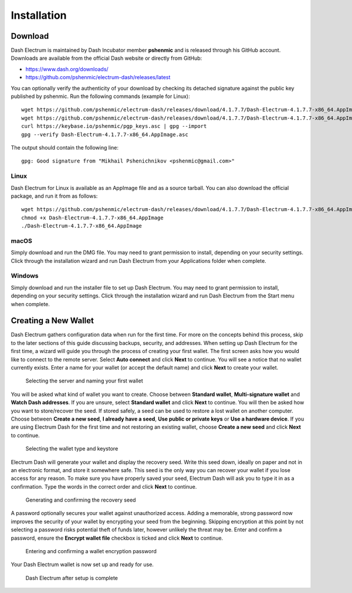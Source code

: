 .. meta::
   :description: How to create a new Dash Electrum wallet on Windows, Linux, macOS and Android
   :keywords: dash, mobile, wallet, electrum, android, linux, windows, macos, compile

.. _electrum-installation:

============
Installation
============

Download
========

Dash Electrum is maintained by Dash Incubator member **pshenmic** and is released through his GitHub
account. Downloads are available from the official Dash website or directly from GitHub:

- https://www.dash.org/downloads/
- https://github.com/pshenmic/electrum-dash/releases/latest

You can optionally verify the authenticity of your download by checking its detached signature
against the public key published by pshenmic. Run the following commands (example for Linux)::

  wget https://github.com/pshenmic/electrum-dash/releases/download/4.1.7.7/Dash-Electrum-4.1.7.7-x86_64.AppImage
  wget https://github.com/pshenmic/electrum-dash/releases/download/4.1.7.7/Dash-Electrum-4.1.7.7-x86_64.AppImage.asc
  curl https://keybase.io/pshenmic/pgp_keys.asc | gpg --import
  gpg --verify Dash-Electrum-4.1.7.7-x86_64.AppImage.asc

The output should contain the following line::

  gpg: Good signature from "Mikhail Pshenichnikov <pshenmic@gmail.com>"

Linux
-----

Dash Electrum for Linux is available as an AppImage file and as a source tarball. You can also
download the official package, and run it from as follows::

  wget https://github.com/pshenmic/electrum-dash/releases/download/4.1.7.7/Dash-Electrum-4.1.7.7-x86_64.AppImage
  chmod +x Dash-Electrum-4.1.7.7-x86_64.AppImage
  ./Dash-Electrum-4.1.7.7-x86_64.AppImage

macOS
-----

Simply download and run the DMG file. You may need to grant permission to install, depending on your
security settings. Click through the installation wizard and run Dash Electrum from your
Applications folder when complete.

Windows
-------

Simply download and run the installer file to set up Dash Electrum. You may need to grant permission
to install, depending on your security settings. Click through the installation wizard and run Dash
Electrum from the Start menu when complete.

Creating a New Wallet
=====================

Dash Electrum gathers configuration data when run for the first time.
For more on the concepts behind this process, skip to the later sections
of this guide discussing backups, security, and addresses. When setting
up Dash Electrum for the first time, a wizard will guide you through the
process of creating your first wallet. The first screen asks how you
would like to connect to the remote server. Select **Auto connect** and
click **Next** to continue. You will see a notice that no wallet
currently exists. Enter a name for your wallet (or accept the default
name) and click **Next** to create your wallet.

.. figure:: img/connect.png
   :width: 400px

.. figure:: img/create-wallet.png
   :width: 400px

   Selecting the server and naming your first wallet

You will be asked what kind of wallet you want to create. Choose between
**Standard wallet**, **Multi-signature wallet** and **Watch Dash
addresses**. If you are unsure, select **Standard wallet** and click
**Next** to continue. You will then be asked how you want to
store/recover the seed. If stored safely, a seed can be used to restore
a lost wallet on another computer. Choose between **Create a new seed**,
**I already have a seed**, **Use public or private keys** or **Use a
hardware device**. If you are using Electrum Dash for the first time and
not restoring an existing wallet, choose **Create a new seed** and click
**Next** to continue.

.. figure:: img/wallet-type.png
   :width: 400px

.. figure:: img/seed-type.png
   :width: 400px

   Selecting the wallet type and keystore

Electrum Dash will generate your wallet and display the recovery seed.
Write this seed down, ideally on paper and not in an electronic format,
and store it somewhere safe. This seed is the only way you can recover
your wallet if you lose access for any reason. To make sure you have
properly saved your seed, Electrum Dash will ask you to type it in as a
confirmation. Type the words in the correct order and click **Next** to
continue.

.. figure:: img/seed-generate.png
   :width: 400px

.. figure:: img/seed-confirm.png
   :width: 400px

   Generating and confirming the recovery seed

A password optionally secures your wallet against unauthorized access.
Adding a memorable, strong password now improves the security of your
wallet by encrypting your seed from the beginning. Skipping encryption
at this point by not selecting a password risks potential theft of funds
later, however unlikely the threat may be. Enter and confirm a password,
ensure the **Encrypt wallet file** checkbox is ticked and click **Next**
to continue.

.. figure:: img/password.png
   :width: 400px

   Entering and confirming a wallet encryption password

Your Dash Electrum wallet is now set up and ready for use.

.. figure:: img/electrum.png
   :width: 400px

   Dash Electrum after setup is complete
